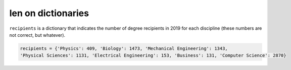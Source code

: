 len on dictionaries
===================

``recipients`` is a dictionary that indicates the number of degree recipients in 2019 for each discipline (these numbers are not correct, but whatever).

.. code-block:: 

    recipients = {'Physics': 409, 'Biology': 1473, 'Mechanical Engineering': 1343, 
    'Physical Sciences': 1131, 'Electrical Engineering': 153, 'Business': 131, 'Computer Science': 2870}

.. add-css::

.. free-response::
    :question: What is the returned value of the following line?
    :correct_answer: 7
    :explanation: Correct answer is 7
    :question_num: 1